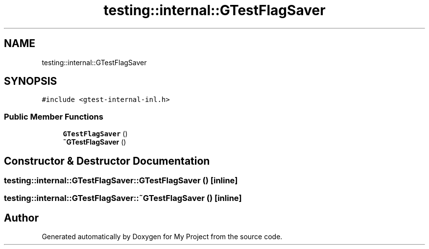 .TH "testing::internal::GTestFlagSaver" 3 "Sun Jul 12 2020" "My Project" \" -*- nroff -*-
.ad l
.nh
.SH NAME
testing::internal::GTestFlagSaver
.SH SYNOPSIS
.br
.PP
.PP
\fC#include <gtest\-internal\-inl\&.h>\fP
.SS "Public Member Functions"

.in +1c
.ti -1c
.RI "\fBGTestFlagSaver\fP ()"
.br
.ti -1c
.RI "\fB~GTestFlagSaver\fP ()"
.br
.in -1c
.SH "Constructor & Destructor Documentation"
.PP 
.SS "testing::internal::GTestFlagSaver::GTestFlagSaver ()\fC [inline]\fP"

.SS "testing::internal::GTestFlagSaver::~GTestFlagSaver ()\fC [inline]\fP"


.SH "Author"
.PP 
Generated automatically by Doxygen for My Project from the source code\&.
